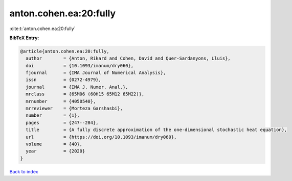anton.cohen.ea:20:fully
=======================

:cite:t:`anton.cohen.ea:20:fully`

**BibTeX Entry:**

.. code-block:: bibtex

   @article{anton.cohen.ea:20:fully,
     author        = {Anton, Rikard and Cohen, David and Quer-Sardanyons, Lluis},
     doi           = {10.1093/imanum/dry060},
     fjournal      = {IMA Journal of Numerical Analysis},
     issn          = {0272-4979},
     journal       = {IMA J. Numer. Anal.},
     mrclass       = {65M06 (60H15 65M12 65M22)},
     mrnumber      = {4050540},
     mrreviewer    = {Morteza Garshasbi},
     number        = {1},
     pages         = {247--284},
     title         = {A fully discrete approximation of the one-dimensional stochastic heat equation},
     url           = {https://doi.org/10.1093/imanum/dry060},
     volume        = {40},
     year          = {2020}
   }

`Back to index <../By-Cite-Keys.html>`_
